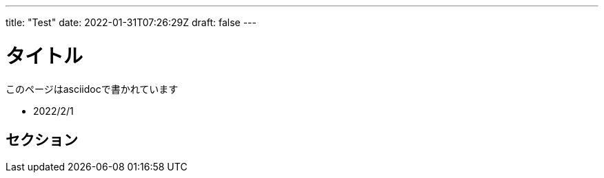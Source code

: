 ---
title: "Test"
date: 2022-01-31T07:26:29Z
draft: false
---


= タイトル

このページはasciidocで書かれています

* 2022/2/1

== セクション
